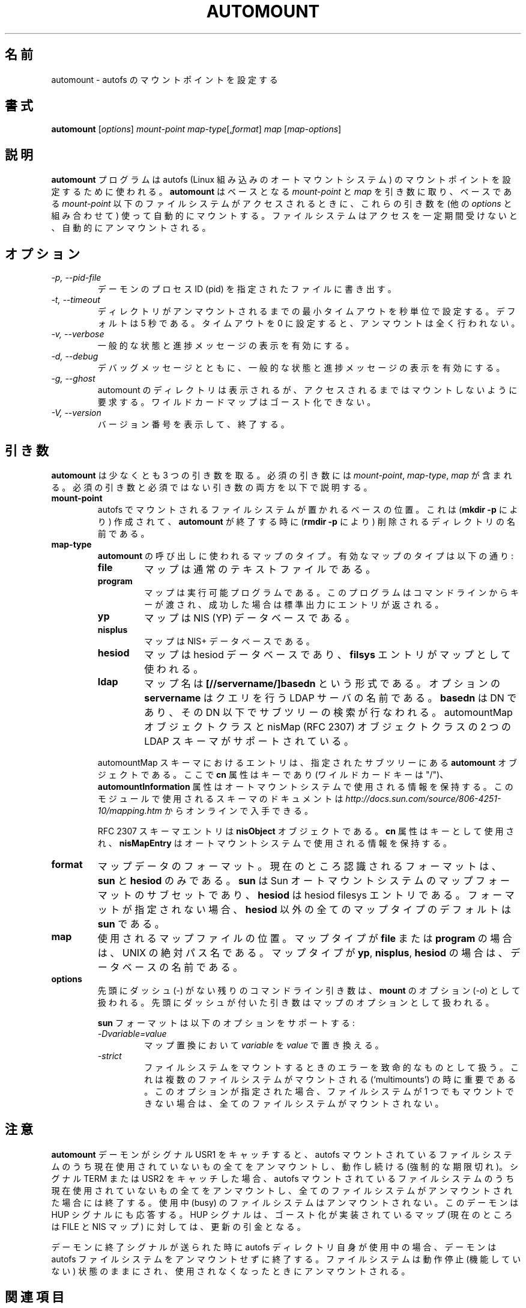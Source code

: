 .\" Linux man page by B. James Phillippe, 1997 <bryan@Terran.ORG>
.\"
.\" This page was written to contribute to the Linux kernel autofs
.\" implementation by H. Peter Anvin (1997).  It is loosly based on
.\" the documentation for mount(8) and amd(8) Linux manpages.
.\"
.\" This is free documentation.
.\"
.\" $Id: automount.8,v 1.8 2004/11/20 13:54:39 raven Exp $
.\"
.\" Japanese Version Copyright (c) 2005 Yuichi SATO
.\"         all rights reserved.
.\" Translated Mon Jul  4 03:55:30 JST 2005
.\"         by Yuichi SATO <ysato444@yahoo.co.jp>
.\"
.TH AUTOMOUNT 8 "14 Jan 2000"
.\"O .SH NAME
.SH 名前
.\"O automount \- configure mount points for autofs
automount \- autofs のマウントポイントを設定する
.\"O .SH SYNOPSIS
.SH 書式
\fBautomount\fP [\fIoptions\fP] \fImount-point\fP \fImap-type\fP[,\fIformat\fP] \fImap\fP [\fImap-options\fP]
.\"O .SH DESCRIPTION
.SH 説明
.\"O The \fBautomount\fP program is used to configure a mount point for
.\"O autofs, the inlined Linux automounter.  \fBautomount\fP works by
.\"O taking a base \fImount-point\fP and \fImap\fP file, and using these 
.\"O (combined with other \fIoptions\fP) to automatically mount filesystems 
.\"O within the base \fImount-point\fP when they are accessed in any way.
.\"O The filesystems are then autounmounted after a period of inactivity.
\fBautomount\fP プログラムは
autofs (Linux 組み込みのオートマウントシステム) の
マウントポイントを設定するために使われる。
\fBautomount\fP はベースとなる \fImount-point\fP と \fImap\fP を引き数に取り、
ベースである \fImount-point\fP 以下のファイルシステムがアクセスされるときに、
これらの引き数を (他の \fIoptions\fP と組み合わせて) 使って
自動的にマウントする。
ファイルシステムはアクセスを一定期間受けないと、
自動的にアンマウントされる。
.\"O .SH OPTIONS
.SH オプション
.TP
.I "\-p, \-\-pid-file"
.\"O Write the pid of the daemon to the specified file.
デーモンのプロセス ID (pid) を指定されたファイルに書き出す。
.TP
.I "\-t, \-\-timeout"
.\"O Set the minimum timeout, in seconds, until directories are unmounted.
.\"O The default is 5 minutes.  Setting the timeout to zero disables
.\"O unmounts completely.
ディレクトリがアンマウントされるまでの最小タイムアウトを秒単位で設定する。
デフォルトは 5 秒である。
タイムアウトを 0 に設定すると、アンマウントは全く行われない。
.TP
.I "\-v, \-\-verbose"
.\"O Enables printing of general status and progress messages.
一般的な状態と進捗メッセージの表示を有効にする。
.TP
.I "\-d, \-\-debug"
.\"O Enables printing of general status and progress messages as well as
.\"O debuging messages.
デバッグメッセージとともに、
一般的な状態と進捗メッセージの表示を有効にする。
.TP
.I "\-g, \-\-ghost"
.\"O Request that directories in the automount be shown but not mounted
.\"O until accesssed. The wildcard map is not ghosted.
automount のディレクトリは表示されるが、
アクセスされるまではマウントしないように要求する。
ワイルドカードマップはゴースト化できない。
.TP
.I "\-V, \-\-version"
.\"O Display the version number, then exit.
バージョン番号を表示して、終了する。
.\"O .SH ARGUMENTS
.SH 引き数
.\"O \fBautomount\fP takes at least three arguments.  Mandatory arguments 
.\"O include \fImount-point\fP, \fImap-type\fP, and \fImap\fP.  Both mandatory
.\"O and optional arguments are described below.
\fBautomount\fP は少なくとも 3 つの引き数を取る。
必須の引き数には \fImount-point\fP, \fImap-type\fP, \fImap\fP が含まれる。
必須の引き数と必須ではない引き数の両方を以下で説明する。
.TP
\fBmount-point\fP
.\"O Base location for autofs-mounted filesystems to be attached.  This is a
.\"O directory name that will be created (as with \fBmkdir \-p\fP) and later
.\"O when \fBautomount\fP terminates will be removed (as with \fBrmdir \-p\fP).
autofs でマウントされるファイルシステムが置かれるベースの位置。
これは (\fBmkdir \-p\fP により) 作成されて、
\fBautomount\fP が終了する時に (\fBrmdir \-p\fP により) 削除される
ディレクトリの名前である。
.TP
\fBmap-type\fP
.\"O Type of map used for this invocation of \fBautomount\fP.  The following are
.\"O valid map types:
\fBautomount\fP の呼び出しに使われるマップのタイプ。
有効なマップのタイプは以下の通り:
.RS
.TP
.B file
.\"O The map is a regular text file.
マップは通常のテキストファイルである。
.TP
.B program
.\"O The map is an executable program, which is passed a key on the command
.\"O line and returns an entry on stdout if successful.
マップは実行可能プログラムである。
このプログラムはコマンドラインからキーが渡され、
成功した場合は標準出力にエントリが返される。
.TP
.B yp
.\"O The map is a NIS (YP) database.
マップは NIS (YP) データベースである。
.TP
.B nisplus
.\"O The map is a NIS+ database.
マップは NIS+ データベースである。
.TP
.B hesiod
.\"O The map is a hesiod database whose
.\"O .B filsys
.\"O entries are used for maps.
マップは hesiod データベースであり、
.B filsys
エントリがマップとして使われる。
.TP
.B ldap
.\"O map names are of the form \fB[//servername/]basedn\fP, where the optional
.\"O \fBservername\fP is the name of the LDAP server to query, and \fBbasedn\fP is
.\"O the DN to do a subtree search under. Two LDAP schema are supported. The
.\"O automountMap and the nisMap (RFC 2307) object classes.
マップ名は \fB[//servername/]basedn\fP という形式である。
オプションの \fBservername\fP はクエリを行う LDAP サーバの名前である。
\fBbasedn\fP は DN であり、その DN 以下でサブツリーの検索が行なわれる。
automountMap オブジェクトクラスと nisMap (RFC 2307) オブジェクトクラスの
2 つの LDAP スキーマがサポートされている。
.P
.\"O Entries in the automountMap schema are \fBautomount\fP objects in
.\"O the specified subtree, where the \fBcn\fP attribute is the key (the wildcard
.\"O key is "/"), and the \fBautomountInformation\fP attribute contains the
.\"O information used by the automounter.  Documentation on the schema
.\"O used by this module is available online at
.\"O \fIhttp://docs.sun.com/source/806-4251-10/mapping.htm\fP.
automountMap スキーマにおけるエントリは、
指定されたサブツリーにある \fBautomount\fP オブジェクトである。
ここで \fBcn\fP 属性はキーであり (ワイルドカードキーは "/")、
\fBautomountInformation\fP 属性は
オートマウントシステムで使用される情報を保持する。
このモジュールで使用されるスキーマのドキュメントは
\fIhttp://docs.sun.com/source/806-4251-10/mapping.htm\fP から
オンラインで入手できる。
.P
.\"O RFC 2307 schema entries are \fBnisObject\fP objects and use the \fBcn\fP
.\"O attribute as the key and the \fBnisMapEntry\fP contains information used
.\"O by the automounter. 
RFC 2307 スキーマエントリは \fBnisObject\fP オブジェクトである。
\fBcn\fP 属性はキーとして使用され、
\fBnisMapEntry\fP はオートマウントシステムで使用される情報を保持する。
.RE
.TP
\fBformat\fP
.\"O Format of the map data; currently the only formats
.\"O recognized are \fBsun\fP, which is a subset of the Sun automounter map
.\"O format, and \fBhesiod\fP, for hesiod filesys entries.  If the format is
.\"O left unspecified, it defaults to \fBsun\fP for all map types except
.\"O \fBhesiod\fP.
マップデータのフォーマット。
現在のところ認識されるフォーマットは、
\fBsun\fP と \fBhesiod\fP のみである。
\fBsun\fP は Sun オートマウントシステムの
マップフォーマットのサブセットであり、
\fBhesiod\fP は hesiod filesys エントリである。
フォーマットが指定されない場合、
\fBhesiod\fP 以外の全てのマップタイプのデフォルトは \fBsun\fP である。
.TP
\fBmap\fP
.\"O Location of mapfile to use.  This is an absolute UNIX pathname in the case
.\"O for maps of types \fBfile\fP or \fBprogram\fP, and the name of a database
.\"O in the case for maps of type \fByp\fP, \fBnisplus\fP, or \fBhesiod\fP.
使用されるマップファイルの位置。
マップタイプが \fBfile\fP または \fBprogram\fP の場合は、
UNIX の絶対パス名である。
マップタイプが \fByp\fP, \fBnisplus\fP, \fBhesiod\fP の場合は、
データベースの名前である。
.TP
\fBoptions\fP
.\"O Any remaining command line arguments without leading dashes (\-) are
.\"O taken as options (\fI\-o\fP) to \fBmount\fP.  Arguments with leading
.\"O dashes are considered options for the maps.
先頭にダッシュ (\-) がない残りのコマンドライン引き数は、
\fBmount\fP のオプション (\fI\-o\fP) として扱われる。
先頭にダッシュが付いた引き数はマップのオプションとして扱われる。
.sp
.\"O The \fBsun\fP format supports the following options:
\fBsun\fP フォーマットは以下のオプションをサポートする:
.RS
.TP
.I "\-Dvariable=value"
.\"O Replace \fIvariable\fP with \fIvalue\fP in map substitutions.
マップ置換において \fIvariable\fP を \fIvalue\fP で置き換える。
.TP
.I "\-strict"
.\"O Treat errors when mounting file systems as fatal. This is important when
.\"O multiple file systems should be mounted (`multimounts'). If this option
.\"O is given, no file system is mounted at all if at least one file system
.\"O can't be mounted.
ファイルシステムをマウントするときのエラーを致命的なものとして扱う。
これは複数のファイルシステムがマウントされる
(`multimounts') の時に重要である。
このオプションが指定された場合、
ファイルシステムが 1 つでもマウントできない場合は、
全てのファイルシステムがマウントされない。
.RE
.\"O .SH NOTES
.SH 注意
.\"O If the \fBautomount\fP daemon catches signal USR1, it will unmount all
.\"O currently unused autofs-mounted filesystems and continue running
.\"O (forced expire).  If it catches signals TERM or USR2 it will unmount
.\"O all unused autofs-mounted filesystems and exit if all filesystems were
.\"O unmounted.  Busy filesystems will not be unmounted.
.\"O The daemon also responds to a HUP signal which triggers an update of
.\"O maps for which ghosting is implemented (currently FILE and NIS maps).
\fBautomount\fP デーモンがシグナル USR1 をキャッチすると、
autofs マウントされているファイルシステムのうち
現在使用されていないもの全てをアンマウントし、
動作し続ける (強制的な期限切れ)。
シグナル TERM または USR2 をキャッチした場合、
autofs マウントされているファイルシステムのうち
現在使用されていないもの全てをアンマウントし、
全てのファイルシステムがアンマウントされた場合には終了する。
使用中 (busy) のファイルシステムはアンマウントされない。
このデーモンは HUP シグナルにも応答する。
HUP シグナルは、ゴースト化が実装されているマップ
(現在のところは FILE と NIS マップ) に対しては、更新の引金となる。
.P
.\"O If the autofs directory itself is busy when the daemon is signalled
.\"O with an exit signal then the daemon will exit without unmounting the
.\"O autofs filesystem.  The filesystem is left in a catatonic
.\"O (non-functional) state, and can be unmounted when it becomes unused.
デーモンに終了シグナルが送られた時に autofs ディレクトリ自身が使用中の場合、
デーモンは autofs ファイルシステムをアンマウントせずに終了する。
ファイルシステムは動作停止 (機能していない) 状態のままにされ、
使用されなくなったときにアンマウントされる。
.\"O .SH "SEE ALSO"
.SH 関連項目
.BR autofs (5),
.BR mount (8).
.\"O .SH BUGS
.SH バグ
.\"O A whole slew of missing desirable features (see \fBTODO\fP file).
望ましい機能が非常に不足している (\fBTODO\fP ファイルを参照)。

.\"O The documentation leaves a lot to be desired.
ドキュメントの修正したい箇所がそのままにされている。

.\"O Please report other bugs along with a detailed description to
.\"O <autofs@linux.kernel.org>. For instructions on how to join the list
.\"O and for archives visit http://linux.kernel.org/mailman/listinfo/autofs
その他のバグは詳細な説明と共に
<autofs@linux.kernel.org> へ報告してほしい。
メーリングリストへの参加方法とアーカイブについては、
http://linux.kernel.org/mailman/listinfo/autofs を見てほしい。
.\"O .SH AUTHOR
.SH 著者
H. Peter Anvin <hpa@transmeta.com>
